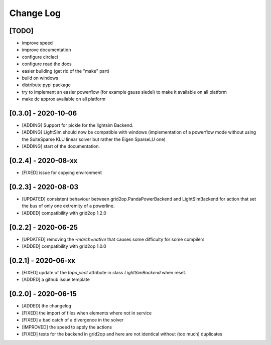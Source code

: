 Change Log
===========
[TODO]
--------
- improve speed
- improve documentation
- configure circleci
- configure read the docs
- easier building (get rid of the "make" part)
- build on windows
- distribute pypi package
- try to implement an easier powerflow (for example gauss siedel) to make it available on all platform
- make dc approx available on all platform

[0.3.0] - 2020-10-06
-------------------------
- [ADDING] Support for pickle for the lightsim Backend.
- [ADDING] LightSim should now be compatible with windows (implementation of a powerflow mode without
  using the SuiteSparse KLU linear solver but rather the Eigen SparseLU one)
- [ADDING] start of the documentation.

[0.2.4] - 2020-08-xx
--------------------
- [FIXED] issue for copying environment

[0.2.3] - 2020-08-03
--------------------
- [UPDATED] consistent behaviour between grid2op.PandaPowerBackend and LightSimBackend for action that
  set the bus of only one extremity of a powerline.
- [ADDED] compatibility with grid2op 1.2.0

[0.2.2] - 2020-06-25
---------------------
- [UPDATED] removing the `-march=native` that causes some difficulty for some compilers
- [ADDED] compatibility with grid2op 1.0.0

[0.2.1] - 2020-06-xx
--------------------
- [FIXED] update of the `topo_vect` attribute in class `LightSimBackend` when reset.
- [ADDED] a github issue template

[0.2.0] - 2020-06-15
--------------------
- [ADDED] the changelog
- [FIXED] the import of files when elements where not in service
- [FIXED] a bad catch of a divergence in the solver
- [IMPROVED] the speed to apply the actions
- [FIXED] tests for the backend in grid2op and here are not identical without (too much) duplicates
